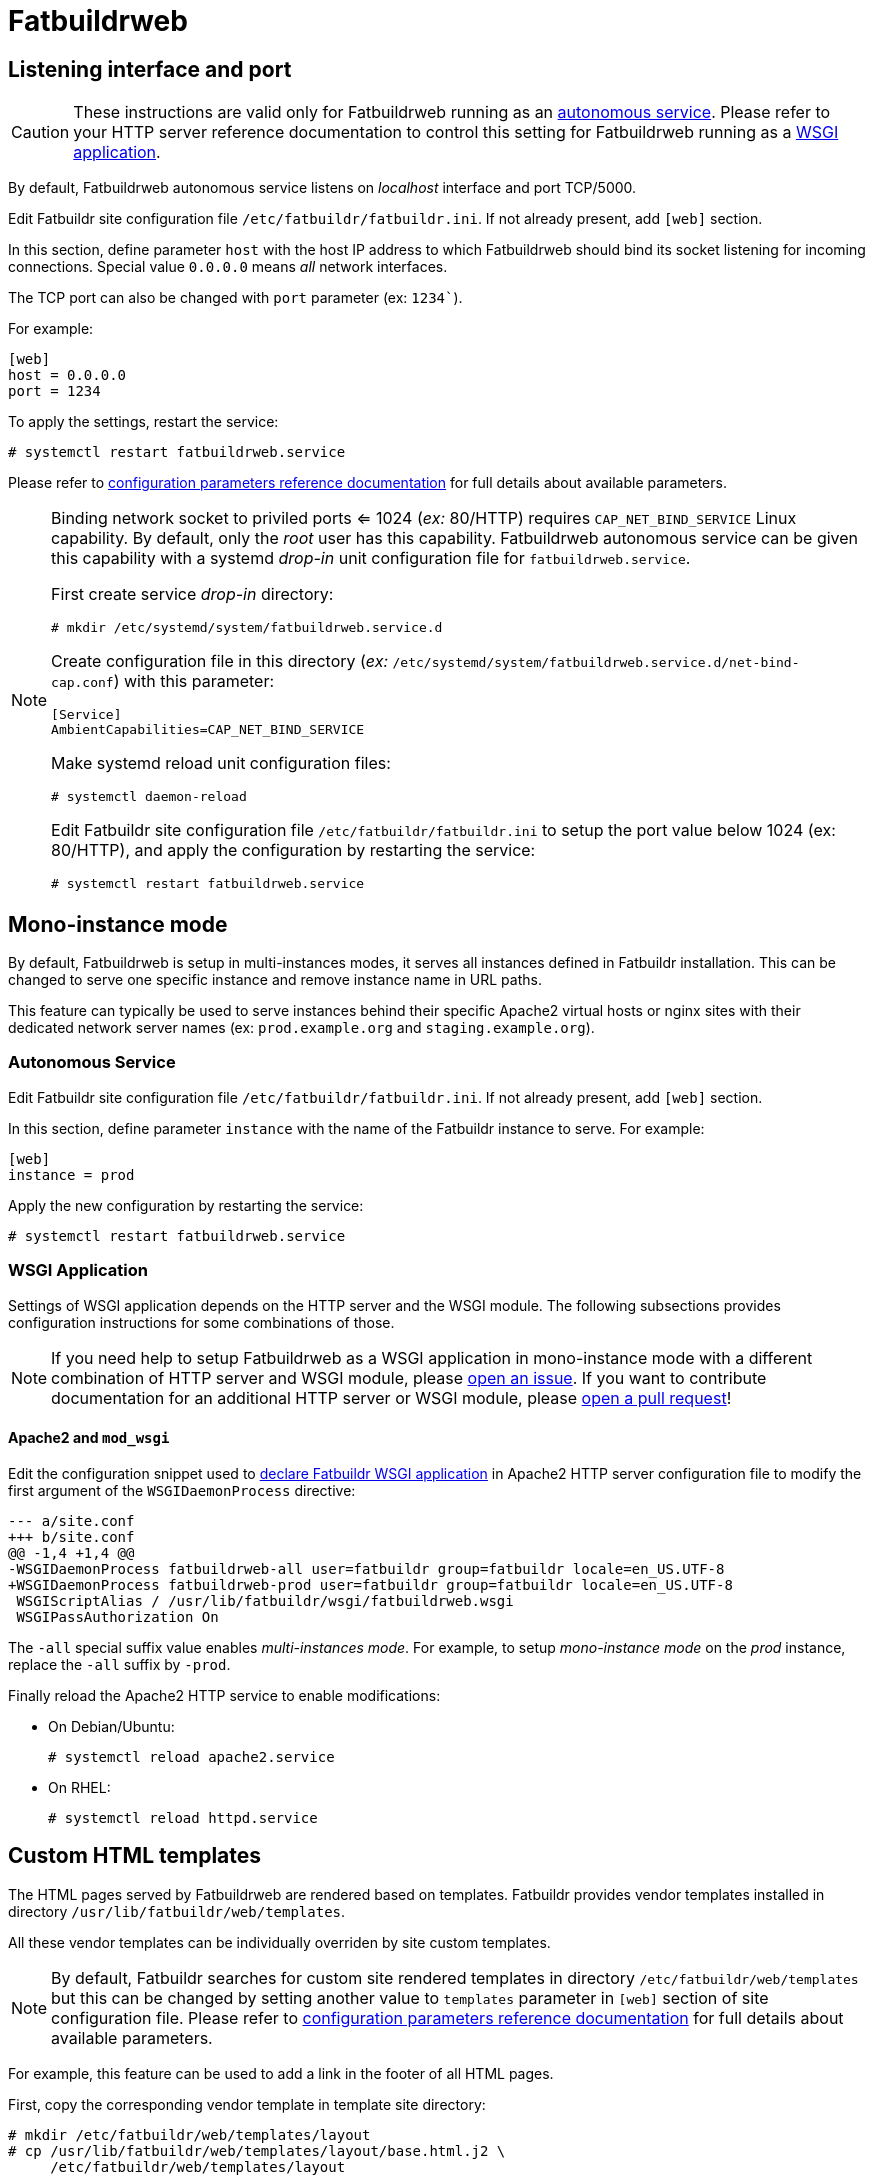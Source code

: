 = Fatbuildrweb

[#interface]
== Listening interface and port

CAUTION: These instructions are valid only for Fatbuildrweb running as an
xref:install:web.adoc#autonomous[autonomous service]. Please refer to your HTTP
server reference documentation to control this setting for Fatbuildrweb running
as a xref:install:web.adoc#wsgi[WSGI application].

By default, Fatbuildrweb autonomous service listens on _localhost_ interface and
port TCP/5000.

Edit Fatbuildr site configuration file `/etc/fatbuildr/fatbuildr.ini`. If not
already present, add `[web]` section.

In this section, define parameter `host` with the host IP address to which
Fatbuildrweb should bind its socket listening for incoming connections. Special
value `0.0.0.0` means _all_ network interfaces.

The TCP port can also be changed with `port` parameter (ex: `1234``).

For example:

[source,ini]
----
[web]
host = 0.0.0.0
port = 1234
----

To apply the settings, restart the service:

[source,shell]
----
# systemctl restart fatbuildrweb.service
----

Please refer to xref:conf.adoc#parameters[configuration parameters reference
documentation] for full details about available parameters.

[NOTE]
====
Binding network socket to priviled ports <= 1024 (_ex:_ 80/HTTP) requires
`CAP_NET_BIND_SERVICE` Linux capability. By default, only the _root_ user has
this capability. Fatbuildrweb autonomous service can be given this capability
with a systemd _drop-in_ unit configuration file for `fatbuildrweb.service`.

First create service _drop-in_ directory:

[source,shell]
----
# mkdir /etc/systemd/system/fatbuildrweb.service.d
----

Create configuration file in this directory (_ex:_
`/etc/systemd/system/fatbuildrweb.service.d/net-bind-cap.conf`) with this
parameter:

[source,ini]
----
[Service]
AmbientCapabilities=CAP_NET_BIND_SERVICE
----

Make systemd reload unit configuration files:

[source,shell]
----
# systemctl daemon-reload
----

Edit Fatbuildr site configuration file `/etc/fatbuildr/fatbuildr.ini` to setup
the port value below 1024 (ex: 80/HTTP), and apply the configuration by
restarting the service:

[source,shell]
----
# systemctl restart fatbuildrweb.service
----
====

[#monoinstance]
== Mono-instance mode

By default, Fatbuildrweb is setup in multi-instances modes, it serves all
instances defined in Fatbuildr installation. This can be changed to serve one
specific instance and remove instance name in URL paths.

This feature can typically be used to serve instances behind their specific
Apache2 virtual hosts or nginx sites with their dedicated network server names
(ex: `prod.example.org` and `staging.example.org`).

=== Autonomous Service

Edit Fatbuildr site configuration file `/etc/fatbuildr/fatbuildr.ini`. If not
already present, add `[web]` section.

In this section, define parameter `instance` with the name of the Fatbuildr
instance to serve. For example:

[source,ini]
----
[web]
instance = prod
----

Apply the new configuration by restarting the service:

[source,shell]
----
# systemctl restart fatbuildrweb.service
----

=== WSGI Application

Settings of WSGI application depends on the HTTP server and the WSGI module.
The following subsections provides configuration instructions for some
combinations of those.

NOTE: If you need help to setup Fatbuildrweb as a WSGI application in
mono-instance mode with a different combination of HTTP server and WSGI module,
please https://github.com/rackslab/fatbuildr/issues/new[open an issue]. If you
want to contribute documentation for an additional HTTP server or WSGI module,
please https://github.com/rackslab/fatbuildr/compare[open a pull request]!

==== Apache2 and `mod_wsgi`

Edit the configuration snippet used to xref:install:web.adoc#wsgi[declare
Fatbuildr WSGI application] in Apache2 HTTP server configuration file to modify
the first argument of the `WSGIDaemonProcess` directive:

[source,diff]
----
--- a/site.conf
+++ b/site.conf
@@ -1,4 +1,4 @@
-WSGIDaemonProcess fatbuildrweb-all user=fatbuildr group=fatbuildr locale=en_US.UTF-8
+WSGIDaemonProcess fatbuildrweb-prod user=fatbuildr group=fatbuildr locale=en_US.UTF-8
 WSGIScriptAlias / /usr/lib/fatbuildr/wsgi/fatbuildrweb.wsgi
 WSGIPassAuthorization On
----

The `-all` special suffix value enables _multi-instances mode_. For example, to
setup _mono-instance mode_ on the  _prod_ instance, replace the `-all` suffix by
`-prod`.

Finally reload the Apache2 HTTP service to enable modifications:

* On Debian/Ubuntu:
+
[source,shell]
----
# systemctl reload apache2.service
----

* On RHEL:
+
[source,shell]
----
# systemctl reload httpd.service
----

== Custom HTML templates

The HTML pages served by Fatbuildrweb are rendered based on templates. Fatbuildr
provides vendor templates installed in directory
`/usr/lib/fatbuildr/web/templates`.

All these vendor templates can be individually overriden by site custom
templates.

NOTE: By default, Fatbuildr searches for custom site rendered templates in
directory `/etc/fatbuildr/web/templates` but this can be changed by setting
another value to `templates` parameter in `[web]` section of site configuration
file. Please refer to xref:conf.adoc#parameters[configuration parameters
reference documentation] for full details about available parameters.

For example, this feature can be used to add a link in the footer of all HTML
pages.

First, copy the corresponding vendor template in template site directory:

[source,shell]
----
# mkdir /etc/fatbuildr/web/templates/layout
# cp /usr/lib/fatbuildr/web/templates/layout/base.html.j2 \
     /etc/fatbuildr/web/templates/layout
----

Edit the new file, for example:

[source,diff]
----
--- /usr/lib/fatbuildr/web/templates/layout/base.html.j2
+++ /etc/fatbuildr/web/templates/layout/base.html.j2
@@ -32,6 +32,7 @@
       </main>
       <footer class="pt-5 my-5 text-muted border-top">
         Created by Fatbuildr
+        <a href="https://company.ltd">COMPANY HOME</a>
       </footer>
     </div>
     <script src="{{ url_for('static', filename='js/bootstrap.bundle.min.js') }}"></script>
----

Restart Fatbuildrweb service or HTTP server to apply changes.

Et voilà !

image::template_modification_example.png[]
